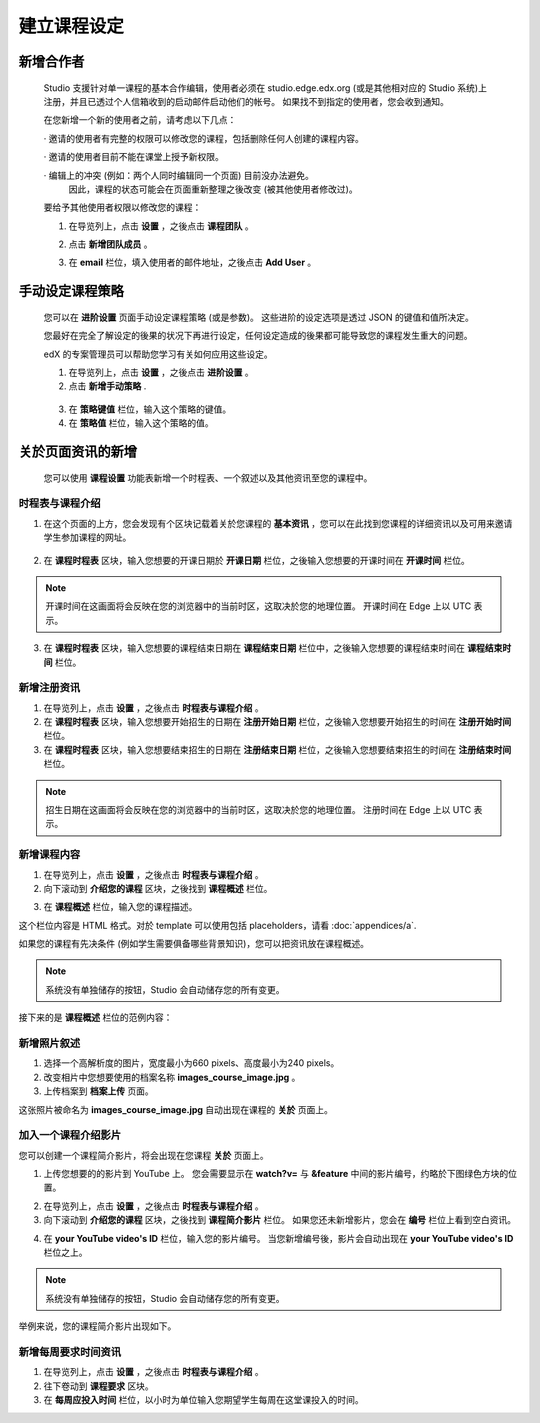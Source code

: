 **********
建立课程设定
**********

新增合作者
*********

	
    Studio 支援针对单一课程的基本合作编辑，使用者必须在 studio.edge.edx.org (或是其他相对应的 Studio 系统)上注册，并且已透过个人信箱收到的启动邮件启动他们的帐号。
    如果找不到指定的使用者，您会收到通知。


    在您新增一个新的使用者之前，请考虑以下几点：


    · 邀请的使用者有完整的权限可以修改您的课程，包括删除任何人创建的课程内容。


    · 邀请的使用者目前不能在课堂上授予新权限。


    · 编辑上的冲突 (例如：两个人同时编辑同一个页面) 目前没办法避免。
      因此，课程的状态可能会在页面重新整理之後改变 (被其他使用者修改过)。


    要给予其他使用者权限以修改您的课程：


    1. 在导览列上，点击 **设置** ，之後点击 **课程团队** 。


    .. image:: Images/image115.png



    2. 点击 **新增团队成员** 。


    .. image:: Images/image117.png


    3. 在 **email** 栏位，填入使用者的邮件地址，之後点击 **Add User** 。


.. raw:: latex

      \newpage %



手动设定课程策略
**********************



    您可以在 **进阶设置** 页面手动设定课程策略 (或是参数)。
    这些进阶的设定选项是透过 JSON 的键值和值所决定。


    您最好在完全了解设定的後果的状况下再进行设定，任何设定造成的後果都可能导致您的课程发生重大的问题。
    

    edX 的专案管理员可以帮助您学习有关如何应用这些设定。


    1. 在导览列上，点击 **设置** ，之後点击 **进阶设置** 。


    2. 点击 **新增手动策略** .


      .. image:: Images/image119.png


    3. 在 **策略键值** 栏位，输入这个策略的键值。


    4. 在 **策略值** 栏位，输入这个策略的值。


.. raw:: latex

      \newpage %


关於页面资讯的新增
****************


    您可以使用 **课程设置** 功能表新增一个时程表、一个叙述以及其他资讯至您的课程中。


     .. image:: Images/image121.png


时程表与课程介绍
==========


1. 在这个页面的上方，您会发现有个区块记载着关於您课程的 **基本资讯** ，您可以在此找到您课程的详细资讯以及可用来邀请学生参加课程的网址。

 .. image:: Images/image281.png


2. 在 **课程时程表** 区块，输入您想要的开课日期於 **开课日期** 栏位，之後输入您想要的开课时间在 **开课时间** 栏位。


.. note::
	
    开课时间在这画面将会反映在您的浏览器中的当前时区，这取决於您的地理位置。
    开课时间在 Edge 上以 UTC 表示。


3. 在 **课程时程表** 区块，输入您想要的课程结束日期在 **课程结束日期** 栏位中，之後输入您想要的课程结束时间在 **课程结束时间** 栏位。


新增注册资讯
==========


1. 在导览列上，点击 **设置** ，之後点击 **时程表与课程介绍** 。


2. 在 **课程时程表** 区块，输入您想要开始招生的日期在 **注册开始日期** 栏位，之後输入您想要开始招生的时间在 **注册开始时间** 栏位。


3. 在 **课程时程表** 区块，输入您想要结束招生的日期在 **注册结束日期** 栏位，之後输入您想要结束招生的时间在 **注册结束时间** 栏位。


.. note::
	
    招生日期在这画面将会反映在您的浏览器中的当前时区，这取决於您的地理位置。
    注册时间在 Edge 上以 UTC 表示。



新增课程内容
==========


1. 在导览列上，点击 **设置** ，之後点击 **时程表与课程介绍** 。


2. 向下滚动到 **介绍您的课程** 区块，之後找到 **课程概述** 栏位。

.. image:: Images/image123.png


3. 在 **课程概述** 栏位，输入您的课程描述。


这个栏位内容是 HTML 格式。对於 template 可以使用包括 placeholders，请看 :doc:`appendices/a`.


如果您的课程有先决条件 (例如学生需要俱备哪些背景知识)，您可以把资讯放在课程概述。


.. note::

    系统没有单独储存的按钮，Studio 会自动储存您的所有变更。


接下来的是 **课程概述** 栏位的范例内容：


.. image:: Images/image125.png

新增照片叙述
===========

1.  选择一个高解析度的图片，宽度最小为660 pixels、高度最小为240 pixels。

2.  改变相片中您想要使用的档案名称 **images_course_image.jpg** 。

3.  上传档案到 **档案上传** 页面。


这张照片被命名为 **images_course_image.jpg** 自动出现在课程的 **关於** 页面上。

加入一个课程介绍影片
=================


您可以创建一个课程简介影片，将会出现在您课程 **关於** 页面上。


1. 上传您想要的的影片到 YouTube 上。
   您会需要显示在 **watch?v=** 与 **&feature** 中间的影片编号，约略於下图绿色方块的位置。


.. image:: Images/image127.png


2. 在导览列上，点击 **设置** ，之後点击 **时程表与课程介绍** 。


3. 向下滚动到 **介绍您的课程** 区块，之後找到 **课程简介影片** 栏位。
   如果您还未新增影片，您会在 **编号** 栏位上看到空白资讯。


.. image:: Images/image129.png


4. 在 **your YouTube video's ID** 栏位，输入您的影片编号。
   当您新增编号後，影片会自动出现在 **your YouTube video's ID** 栏位之上。


.. note::

    系统没有单独储存的按钮，Studio 会自动储存您的所有变更。


举例来说，您的课程简介影片出现如下。


.. image:: Images/image131.png


新增每周要求时间资讯
=================


1. 在导览列上，点击 **设置** ，之後点击 **时程表与课程介绍** 。


2. 往下卷动到 **课程要求** 区块。


3. 在 **每周应投入时间** 栏位，以小时为单位输入您期望学生每周在这堂课投入的时间。
